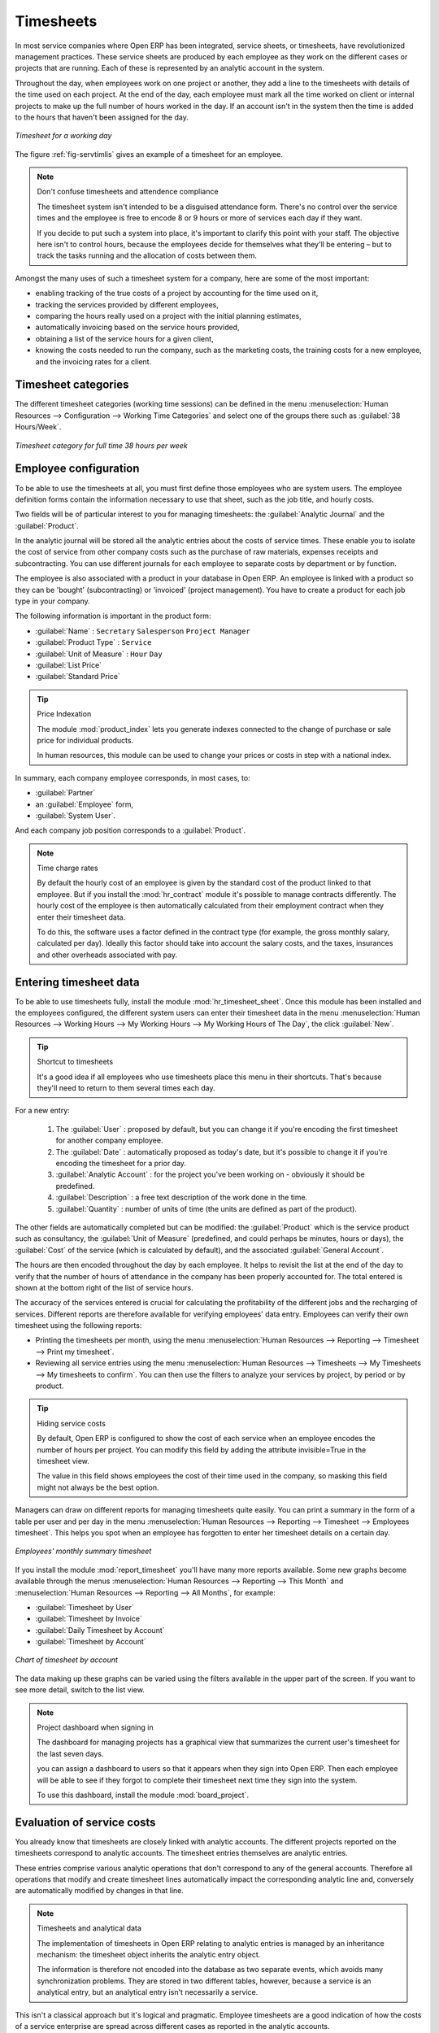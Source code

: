 
.. index::
   single: Timesheets
..

Timesheets
==========

In most service companies where Open ERP has been integrated, service sheets, or timesheets, have
revolutionized management practices. These service sheets are produced by each employee as they work
on the different cases or projects that are running. Each of these is represented by an analytic
account in the system.

Throughout the day, when employees work on one project or another, they add a line to the timesheets
with details of the time used on each project. At the end of the day, each employee must mark all
the time worked on client or internal projects to make up the full number of hours worked in the
day. If an account isn't in the system then the time is added to the hours that haven't been
assigned for the day.

.. _fig-servtimlis:

.. figure::  images/service_timesheet_list.png
   :scale: 50
   :align: center

   *Timesheet for a working day*

The figure :ref:`fig-servtimlis` gives an example of a timesheet for an employee.

.. note:: Don't confuse timesheets and attendence compliance

	The timesheet system isn't intended to be a disguised attendance form. There's no control over the
	service times and the employee is free to encode 8 or 9 hours or more of services each day if they
	want.

	If you decide to put such a system into place, it's important to clarify this point with your
	staff. The objective here isn't to control hours, because the employees decide for themselves what
	they'll be entering – but to track the tasks running and the allocation of costs between them.

Amongst the many uses of such a timesheet system for a company, here are some of the most important:

* enabling tracking of the true costs of a project by accounting for the time used on it,

* tracking the services provided by different employees,

* comparing the hours really used on a project with the initial planning estimates,

* automatically invoicing based on the service hours provided,

* obtaining a list of the service hours for a given client,

* knowing the costs needed to run the company, such as the marketing costs, the training costs for a
  new employee, and the invoicing rates for a client.

Timesheet categories
--------------------

The different timesheet categories (working time sessions) can be defined in the menu 
:menuselection:`Human Resources --> Configuration --> Working Time Categories` and select 
one of the groups there such as :guilabel:`38 Hours/Week`.

.. figure::  images/service_timesheet_def.png
   :scale: 50
   :align: center

   *Timesheet category for full time 38 hours per week*

.. index::
   single: Employee; Configuration
..

Employee configuration
----------------------

To be able to use the timesheets at all, you must first define those employees who are system users.
The employee definition forms contain the information necessary to use that sheet, such as the job
title, and hourly costs.

Two fields will be of particular interest to you for managing timesheets: the :guilabel:`Analytic
Journal` and the :guilabel:`Product`.

In the analytic journal will be stored all the analytic entries about the costs of service times.
These enable you to isolate the cost of service from other company costs such as the purchase of raw
materials, expenses receipts and subcontracting. You can use different journals for each employee to
separate costs by department or by function.

The employee is also associated with a product in your database in Open ERP. An employee is linked
with a product so they can be 'bought' (subcontracting) or 'invoiced' (project management). You have
to create a product for each job type in your company.

The following information is important in the product form:

*  :guilabel:`Name` : \ ``Secretary``\  \ ``Salesperson``\  \ ``Project Manager``\

*  :guilabel:`Product Type` : \ ``Service``\

*  :guilabel:`Unit of Measure` : \ ``Hour``\  \ ``Day``\

*  :guilabel:`List Price`

*  :guilabel:`Standard Price`

.. index::
   pair: module; product_index

.. tip:: Price Indexation

	The module :mod:`product_index` lets you generate indexes connected to the change of purchase or sale
	price for individual products.

	In human resources, this module can be used to change your prices or costs in step with a national
	index.

In summary, each company employee corresponds, in most cases, to:

*  :guilabel:`Partner`

* an :guilabel:`Employee` form,

*  :guilabel:`System User`.

And each company job position corresponds to a :guilabel:`Product`.

.. index::
   pair: module; hr_contract

.. note:: Time charge rates

	By default the hourly cost of an employee is given by the standard cost of the product linked to
	that employee.
	But if you install the :mod:`hr_contract` module it's possible to manage contracts differently.
	The hourly cost of the employee is then automatically calculated from their employment contract
	when they enter their timesheet data.

	To do this, the software uses a factor defined in the contract type
	(for example, the gross monthly salary, calculated per day).
	Ideally this factor should take into account the salary costs, and the taxes, insurances and other
	overheads associated with pay.

.. index::
   single: Timesheets; Entering data
..

Entering timesheet data
------------------------

.. index::
   pair: module; hr_timesheet

To be able to use timesheets fully, install the module :mod:`hr_timesheet_sheet`. Once this module
has been installed and the employees configured, the different system users can enter their
timesheet data in the menu 
:menuselection:`Human Resources --> Working Hours --> My Working Hours --> My Working Hours of The Day`,
the click :guilabel:`New`.

.. tip:: Shortcut to timesheets

	It's a good idea if all employees who use timesheets place this menu in their shortcuts.
	That's because they'll need to return to them several times each day.

For a new entry:

	#.	The :guilabel:`User` : proposed by default, but you can change it if you're encoding the first timesheet
		for another company employee.

	#.	The :guilabel:`Date` : automatically proposed as today's date, but it's possible to change it if you're
		encoding the timesheet for a prior day.

	#.	:guilabel:`Analytic Account` : for the project you've been working on - obviously it should be predefined.

	#. 	:guilabel:`Description` : a free text description of the work done in the time.

	#. 	:guilabel:`Quantity` : number of units of time (the units are defined as part of the product).
	
The other fields are automatically completed but can be modified: the :guilabel:`Product` 
which is the service product such as consultancy, the
:guilabel:`Unit of Measure` (predefined, and could perhaps be minutes, hours or days), 
the :guilabel:`Cost` of the service (which is calculated by default), 
and the associated :guilabel:`General Account`.

The hours are then encoded throughout the day by each employee. It helps to revisit the list at the
end of the day to verify that the number of hours of attendance in the company has been properly
accounted for. The total entered is shown at the bottom right of the list of service hours.

The accuracy of the services entered is crucial for calculating the profitability of the different
jobs and the recharging of services. Different reports are therefore available for verifying
employees' data entry. Employees can verify their own timesheet using the following reports:

* Printing the timesheets per month, using the menu :menuselection:`Human Resources --> Reporting
  --> Timesheet --> Print my timesheet`.

* Reviewing all service entries using the menu :menuselection:`Human Resources --> Timesheets
  --> My Timesheets --> My timesheets to confirm`. 
  You can then use the filters to analyze your services by project, by
  period or by product.

.. tip:: Hiding service costs

	By default, Open ERP is configured to show the cost of each service when an employee encodes the
	number of hours per project.
	You can modify this field by adding the attribute invisible=True in the timesheet view.

	The value in this field shows employees the cost of their time used in the company, so masking this
	field might not always be the best option.

Managers can draw on different reports for managing timesheets quite easily. You can print a summary
in the form of a table per user and per day in the menu :menuselection:`Human Resources -->
Reporting --> Timesheet --> Employees timesheet`. This helps you spot when an employee has
forgotten to enter her timesheet details on a certain day.

.. figure::  images/service_timesheet_all.png
   :scale: 50
   :align: center

   *Employees' monthly summary timesheet*

If you install the module :mod:`report_timesheet` you'll have many more reports available.
Some new graphs become available through the menus 
:menuselection:`Human Resources --> Reporting --> This Month` and 
:menuselection:`Human Resources --> Reporting --> All Months`, for example:

*  :guilabel:`Timesheet by User`

*  :guilabel:`Timesheet by Invoice`

*  :guilabel:`Daily Timesheet by Account`

*  :guilabel:`Timesheet by Account`

.. figure::  images/service_timesheet_graph.png
   :scale: 50
   :align: center

   *Chart of timesheet by account*

The data making up these graphs can be varied using the filters available in the upper part of the
screen. If you want to see more detail, switch to the list view.

.. note:: Project dashboard when signing in

	The dashboard for managing projects has a graphical view that summarizes the current user's
	timesheet for the last seven days.

	you can assign a dashboard to users so that it appears when they sign into Open ERP.
	Then each employee will be able to see if they forgot to complete their timesheet next time
	they sign into the system.
	
	.. index::
	   pair: module; board_project	

	To use this dashboard, install the module :mod:`board_project`.

.. index::
   single: Timesheets; Evaluation
..

Evaluation of service costs
---------------------------

You already know that timesheets are closely linked with analytic accounts. The different projects
reported on the timesheets correspond to analytic accounts. The timesheet entries themselves are
analytic entries. 

These entries comprise various analytic operations that don't correspond to any of
the general accounts. Therefore all operations that modify and create timesheet lines automatically
impact the corresponding analytic line and, conversely are automatically modified by changes in that
line.

.. note:: Timesheets and analytical data

	The implementation of timesheets in Open ERP relating to analytic entries is managed by an
	inheritance mechanism:
	the timesheet object inherits the analytic entry object.

	The information is therefore not encoded into the database as two separate events, which avoids
	many synchronization problems.
	They are stored in two different tables, however, because a service is an analytical entry, but an
	analytical entry isn't necessarily a service.

This isn't a classical approach but it's logical and pragmatic. Employee timesheets are a good
indication of how the costs of a service enterprise are spread across different cases as reported in
the analytic accounts.

An analytic account should be reflected in the general accounts, but there's no direct counterpart
of these analytic accounts in the general accounts. Instead, if the hourly costs of the employees
are correctly accounted for, the month's timesheet entries should be balanced by the salary +
benefits package paid out to all the employees at the end of the month.

Despite all this it's quite difficult to work out the average hourly cost of an employee precisely
because it depends on:

* the extra hours that they've worked,

* holidays and sickness,

* salary variations and all the linked costs, such as social insurance charges.

The reports that enable you to relate general accounts to analytic accounts are valuable tools for
improving your evaluation of different hourly costs of employees. The difference between product
balances in the analytic account and in the general accounts, divided by the total number of hours
worked, can then be applied to the cost of the product. Some companies adjust for that difference by
carrying out another analytic operation at the end of the month in an account created for that
purpose. This analytic account should have a balance that tends towards zero.

Because you've got a system with integrated timesheets you can then:

* track the profitability of projects in the analytic accounts,

* look at the history of timesheet entries by project and by employee,

* regularly adjust hourly costs by comparing your rates with reality,

.. important:: Project Cost Control

	Controlling the costs and the profitability of projects precisely is very important.

	It enables you to make good estimates and to track budgets allocated to different services and
	their projects, such as sales and, R&D costs.
	You can also refine your arguments on the basis of clear facts rather than guesses if you have
	to renegotiate a contract with a customer following a project slippage.

The analyses of profitability by project and by employee are available from the analytic accounts.
They take all of the invoices into account, and also take into account the cost of the time spent on
each project.

.. todo::  *Cost Ledger (only by quantity)*

.. index:: Department

Managing by department
----------------------

When they're used properly, timesheets can be a good control tool for project managers and can
provide awareness of costs and times.

When employee teams are important, a control system must be implemented. All employees should
complete their timesheets correctly because this forms the basis of planning control, and the
financial management and invoicing of projects

You'll see in :ref:`ch-services` that you can automatically invoice services at the end of
the month based on the timesheet. But at the same time some contracts are limited to prepaid hours.
These hours and their deduction from the original limit are also managed by these timesheets.

.. index::
   pair: module; hr_timesheet_sheet

In such a situation, hours that aren't coded into the timesheets represent lost money for the
company. So it's important to establish effective follow-up of the services timesheets and their
encoding. To set up a structure for control using timesheets you should install the module 
:mod:`hr_timesheet_sheet`.

.. figure::  images/timesheet_flow.png
   :scale: 50
   :align: center

   *Process of approving a timesheet*

This module supplies a new screen enabling you to manage timesheets by period. Timesheet entries are
made by employees each day. At the end of the week, employees validate their week's sheet and it's
then passed to the services manager, who must approve his team's entries. Periods are defined in the
company forms, and you can set them to run monthly or weekly.

To enter timesheet data each employee uses the menu :menuselection:`Human Resources --> Timesheets
--> My Timesheets --> My Current Timesheet`.

.. figure::  images/service_timesheet_sheet_form.png
   :scale: 50
   :align: center

   *Form for entering timesheet data*

In the upper part of the screen the user starts with the sign-in and sign-out times. The system
enables the control of attendance day by day. The two buttons Sign in and Sign out enable the
automatic completion of hours in the area to the left. These hours can be modified by employee, so
it's not a true management control system.

The area to the bottom of the screen represents a sheet of the employee's time entries for the
selected day. In total, this should comprise the number of hours worked in the company each day.
This provides a simple verification that the whole day's attendance time has been coded in properly.

The second tab of the timesheet :guilabel:`By day` gives the number of hours worked on the different
projects. When there's a gap between the attendance and the timesheet entries, you can use the
second tab to detect the days or the entries that haven't been correctly coded in.

.. figure::  images/timesheet_sheet_hours.png
   :scale: 50
   :align: center

   *Detail of hours worked by day for an employee*

The third tab :guilabel:`By account` shows the time worked on all the different projects. That enables you
to step back to see an overview of the time an employee has worked spread over different projects.

At the end of the week or the month, the employee confirms his timesheet. If the attendance time in
the company corresponds to the encoded entries, the whole timesheet is then confirmed and sent to
his department manager, who is then responsible for approving it or asking for corrections.

Each manager can then look at a list of his department's timesheets waiting for approval using the
menu :menuselection:`Human Resource --> Timesheets --> My Department's Timesheets --> Timesheets to
validate`. He then has to approve them or return them to their initial state.

To define the departmental structure, use the menu :menuselection:`Administration --> Users -->
Departments --> Departments`.

.. tip:: Timesheet approval

	At first sight, the approval of timesheets by a department manager can seem a bureaucratic
	hindrance.
	This operation is crucial for effective management, however.
	We have too frequently seen companies in the situation where managers are so overworked that they
	don't know what their employees are doing.

	So this approval process supplies the manager with an outline of each employee's work at least once
	a week.
	And this is carried out for the hours worked on all the different projects.

Once the timesheets have been approved you can then use them for cost control and for invoicing
hours to clients.

Contracts and their rates, planning, and methods of invoicing are the object of the following
chapter, :ref:`ch-services`.


.. Copyright © Open Object Press. All rights reserved.

.. You may take electronic copy of this publication and distribute it if you don't
.. change the content. You can also print a copy to be read by yourself only.

.. We have contracts with different publishers in different countries to sell and
.. distribute paper or electronic based versions of this book (translated or not)
.. in bookstores. This helps to distribute and promote the Open ERP product. It
.. also helps us to create incentives to pay contributors and authors using author
.. rights of these sales.

.. Due to this, grants to translate, modify or sell this book are strictly
.. forbidden, unless Tiny SPRL (representing Open Object Press) gives you a
.. written authorisation for this.

.. Many of the designations used by manufacturers and suppliers to distinguish their
.. products are claimed as trademarks. Where those designations appear in this book,
.. and Open Object Press was aware of a trademark claim, the designations have been
.. printed in initial capitals.

.. While every precaution has been taken in the preparation of this book, the publisher
.. and the authors assume no responsibility for errors or omissions, or for damages
.. resulting from the use of the information contained herein.

.. Published by Open Object Press, Grand Rosière, Belgium

